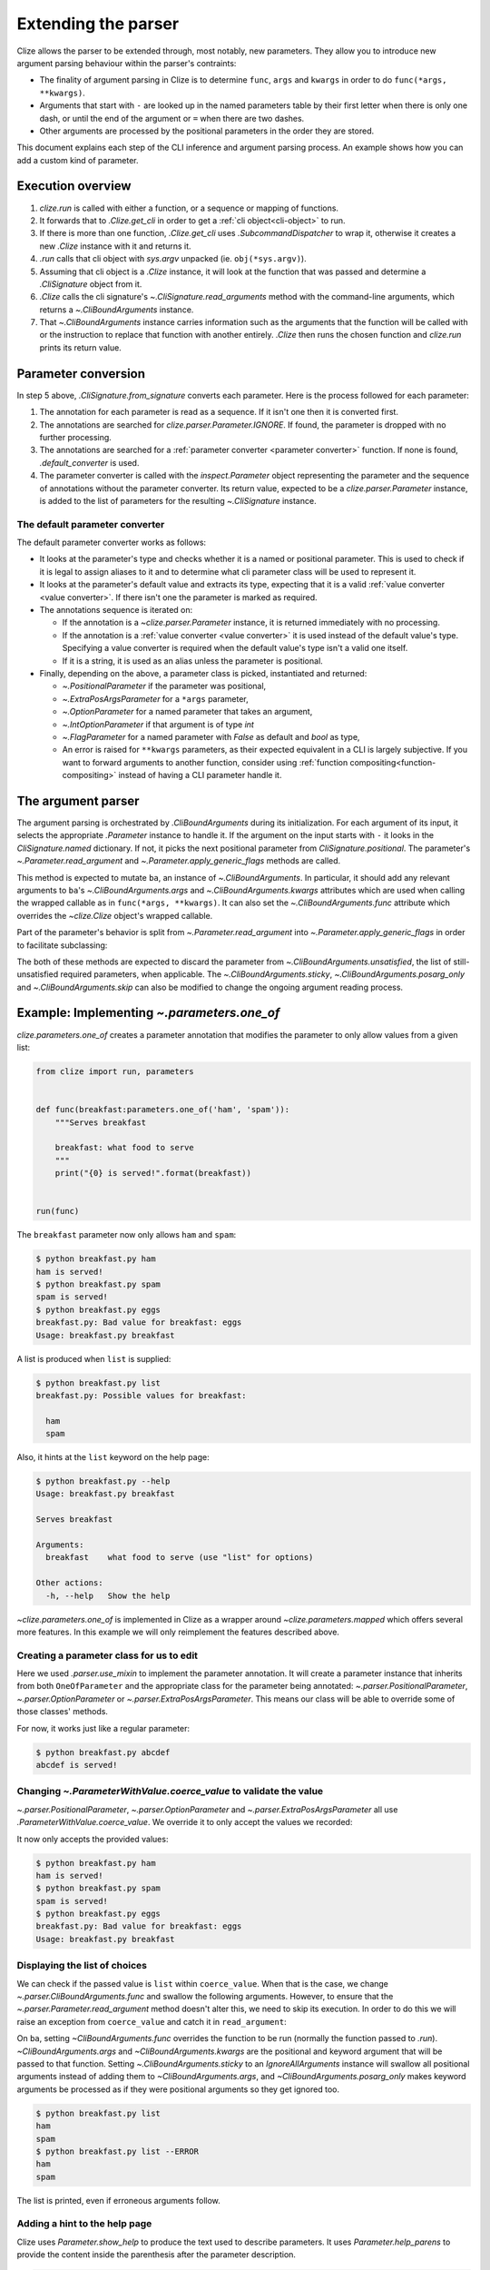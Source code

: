 .. module:: clize.parser


.. _extending parser:

Extending the parser
====================

Clize allows the parser to be extended through, most notably, new parameters.
They allow you to introduce new argument parsing behaviour within the parser's
contraints:

* The finality of argument parsing in Clize is to determine ``func``, ``args``
  and ``kwargs`` in order to do ``func(*args, **kwargs)``.
* Arguments that start with ``-`` are looked up in the named parameters table
  by their first letter when there is only one dash, or until the end of the
  argument or ``=`` when there are two dashes.
* Other arguments are processed by the positional parameters in the order they
  are stored.

This document explains each step of the CLI inference and argument parsing
process. An example shows how you can add a custom kind of parameter.


.. _parser overview:

Execution overview
------------------

1. `clize.run` is called with either a function, or a sequence or mapping of
   functions.
2. It forwards that to `.Clize.get_cli` in order to get a :ref:`cli
   object<cli-object>` to run.
3. If there is more than one function, `.Clize.get_cli` uses
   `.SubcommandDispatcher` to wrap it, otherwise it creates a new `.Clize`
   instance with it and returns it.
4. `.run` calls that cli object with `sys.argv` unpacked (ie.
   ``obj(*sys.argv)``).
5. Assuming that cli object is a `.Clize` instance, it will look at the
   function that was passed and determine a `.CliSignature` object from it.
6. `.Clize` calls the cli signature's `~.CliSignature.read_arguments` method
   with the command-line arguments, which returns a `~.CliBoundArguments`
   instance.
7. That `~.CliBoundArguments` instance carries information such as the
   arguments that the function will be called with or the instruction to
   replace that function with another entirely.  `.Clize` then runs the chosen
   function and `clize.run` prints its return value.


.. _parameter conversion:

Parameter conversion
--------------------

In step 5 above, `.CliSignature.from_signature` converts each parameter. Here
is the process followed for each parameter:

1. The annotation for each parameter is read as a sequence. If it isn't one
   then it is converted first.
2. The annotations are searched for `clize.parser.Parameter.IGNORE`. If found,
   the parameter is dropped with no further processing.
3. The annotations are searched for a :ref:`parameter converter <parameter
   converter>` function. If none is found, `.default_converter` is used.
4. The parameter converter is called with the `inspect.Parameter` object
   representing the parameter and the sequence of annotations without the
   parameter converter. Its return value, expected to be a
   `clize.parser.Parameter` instance, is added to the list of parameters for
   the resulting `~.CliSignature` instance.


.. _default-converter:

The default parameter converter
...............................

The default parameter converter works as follows:

* It looks at the parameter's type and checks whether it is a named or
  positional parameter. This is used to check if it is legal to assign aliases
  to it and to determine what cli parameter class will be used to represent it.
* It looks at the parameter's default value and extracts its type, expecting
  that it is a valid :ref:`value converter <value converter>`. If there isn't
  one the parameter is marked as required.
* The annotations sequence is iterated on:

  * If the annotation is a `~clize.parser.Parameter` instance, it is returned
    immediately with no processing.
  * If the annotation is a :ref:`value converter <value converter>` it is used
    instead of the default value's type. Specifying a value converter is
    required when the default value's type isn't a valid one itself.
  * If it is a string, it is used as an alias unless the parameter is
    positional.

* Finally, depending on the above, a parameter class is picked, instantiated
  and returned:

  * `~.PositionalParameter` if the parameter was positional,
  * `~.ExtraPosArgsParameter` for a ``*args`` parameter,
  * `~.OptionParameter` for a named parameter that takes an argument,
  * `~.IntOptionParameter` if that argument is of type `int`
  * `~.FlagParameter` for a named parameter with `False` as default and `bool`
    as type,
  * An error is raised for ``**kwargs`` parameters, as their expected
    equivalent in a CLI is largely subjective. If you want to forward arguments
    to another function, consider using :ref:`function
    compositing<function-compositing>` instead of having a CLI parameter handle
    it.


.. _parser description:

The argument parser
-------------------

The argument parsing is orchestrated by `.CliBoundArguments` during its
initialization. For each argument of its input, it selects the appropriate
`.Parameter` instance to handle it. If the argument on the input starts with
``-`` it looks in the `CliSignature.named` dictionary. If not, it picks the
next positional parameter from `CliSignature.positional`. The parameter's
`~.Parameter.read_argument` and `~.Parameter.apply_generic_flags` methods are
called.

.. automoremethod:: .Parameter.read_argument

This method is expected to mutate ``ba``, an instance of `~.CliBoundArguments`.
In particular, it should add any relevant arguments to ``ba``'s
`~.CliBoundArguments.args` and `~.CliBoundArguments.kwargs` attributes which
are used when calling the wrapped callable as in ``func(*args, **kwargs)``. It
can also set the `~.CliBoundArguments.func` attribute which overrides the
`~clize.Clize` object's wrapped callable.

Part of the parameter's behavior is split from `~.Parameter.read_argument` into
`~.Parameter.apply_generic_flags` in order to facilitate subclassing:

.. automoremethod:: .Parameter.apply_generic_flags

The both of these methods are expected to discard the parameter from
`~.CliBoundArguments.unsatisfied`, the list of still-unsatisfied required
parameters, when applicable. The `~.CliBoundArguments.sticky`,
`~.CliBoundArguments.posarg_only` and `~.CliBoundArguments.skip` can also be
modified to change the ongoing argument reading process.


.. _new param example:

Example: Implementing `~.parameters.one_of`
-------------------------------------------

`clize.parameters.one_of` creates a parameter annotation that modifies the
parameter to only allow values from a given list:

.. code-block::  python

    from clize import run, parameters


    def func(breakfast:parameters.one_of('ham', 'spam')):
        """Serves breakfast

        breakfast: what food to serve
        """
        print("{0} is served!".format(breakfast))


    run(func)

The ``breakfast`` parameter now only allows ``ham`` and ``spam``:

.. code-block:: console

    $ python breakfast.py ham
    ham is served!
    $ python breakfast.py spam
    spam is served!
    $ python breakfast.py eggs
    breakfast.py: Bad value for breakfast: eggs
    Usage: breakfast.py breakfast

A list is produced when ``list`` is supplied:

.. code-block:: console

    $ python breakfast.py list
    breakfast.py: Possible values for breakfast:

      ham
      spam

Also, it hints at the ``list`` keyword on the help page:

.. code-block:: console

    $ python breakfast.py --help
    Usage: breakfast.py breakfast

    Serves breakfast

    Arguments:
      breakfast    what food to serve (use "list" for options)

    Other actions:
      -h, --help   Show the help

`~clize.parameters.one_of` is implemented in Clize as a wrapper around
`~clize.parameters.mapped` which offers several more features. In this example
we will only reimplement the features described above.


.. _ex parameter converter:

Creating a parameter class for us to edit
.........................................

.. code-block:: python
    :emphasize-lines: 11

    from clize import run, parser


    class OneOfParameter(object):
        def __init__(self, values, **kwargs):
            super().__init__(**kwargs)
            self.values = values


    def one_of(*values):
        return parser.use_mixin(OneOfParameter, kwargs={'values': values})


    def func(breakfast:one_of('ham', 'spam')):
        """Serves breakfast

        breakfast: what food to serve
        """
        print("{0} is served!".format(breakfast))


    run(func)

Here we used `.parser.use_mixin` to implement the parameter annotation. It will
create a parameter instance that inherits from both ``OneOfParameter`` and the
appropriate class for the parameter being annotated:
`~.parser.PositionalParameter`, `~.parser.OptionParameter` or
`~.parser.ExtraPosArgsParameter`. This means our class will be able to override
some of those classes' methods.

For now, it works just like a regular parameter:

.. code-block:: console

    $ python breakfast.py abcdef
    abcdef is served!


.. _ex change coerce_value:

Changing `~.ParameterWithValue.coerce_value` to validate the value
..................................................................

`~.parser.PositionalParameter`, `~.parser.OptionParameter` and
`~.parser.ExtraPosArgsParameter` all use `.ParameterWithValue.coerce_value`. We
override it to only accept the values we recorded:

.. code-block:: python
    :emphasize-lines: 4, 9

    from clize import errors


    class OneOfParameter(parser.ParameterWithValue):
        def __init__(self, values, **kwargs):
            super().__init__(**kwargs)
            self.values = set(values)

        def coerce_value(self, arg, ba):
            if arg in self.values:
                return arg
            else:
                raise errors.BadArgumentFormat(arg)

It now only accepts the provided values:

.. code-block:: console

    $ python breakfast.py ham
    ham is served!
    $ python breakfast.py spam
    spam is served!
    $ python breakfast.py eggs
    breakfast.py: Bad value for breakfast: eggs
    Usage: breakfast.py breakfast


.. _ex wrap read_arguments:

Displaying the list of choices
..............................

We can check if the passed value is ``list`` within ``coerce_value``. When that
is the case, we change `~.parser.CliBoundArguments.func` and swallow the
following arguments. However, to ensure that the
`~.parser.Parameter.read_argument` method doesn't alter this, we need to skip
its execution. In order to do this we will raise an exception from
``coerce_value`` and catch it in ``read_argument``:

.. code-block:: python
   :emphasize-lines: 12, 21-26

    class _ShowList(Exception):
        pass


    class OneOfParameter(parser.ParameterWithValue):
        def __init__(self, values, **kwargs):
            super().__init__(**kwargs)
            self.values = values

        def coerce_value(self, arg, ba):
            if arg == 'list':
                raise _ShowList
            elif arg in self.values:
                return arg
            else:
                raise errors.BadArgumentFormat(arg)

        def read_argument(self, ba, i):
            try:
                super(OneOfParameter, self).read_argument(ba, i)
            except _ShowList:
                ba.func = self.show_list
                ba.args[:] = []
                ba.kwargs.clear()
                ba.sticky = parser.IgnoreAllArguments()
                ba.posarg_only = True

        def show_list(self):
            for val in self.values:
                print(val)

On ``ba``, setting `~CliBoundArguments.func` overrides the function to be run
(normally the function passed to `.run`). `~CliBoundArguments.args` and
`~CliBoundArguments.kwargs` are the positional and keyword argument that will
be passed to that function. Setting `~.CliBoundArguments.sticky` to an
`IgnoreAllArguments` instance will swallow all positional arguments instead of
adding them to `~CliBoundArguments.args`, and `~CliBoundArguments.posarg_only`
makes keyword arguments be processed as if they were positional arguments so
they get ignored too.

.. code-block:: console

    $ python breakfast.py list
    ham
    spam
    $ python breakfast.py list --ERROR
    ham
    spam

The list is printed, even if erroneous arguments follow.


.. _ex complement_help_parens:

Adding a hint to the help page
..............................

Clize uses `Parameter.show_help` to produce the text used to describe
parameters. It uses `Parameter.help_parens` to provide the content inside the
parenthesis after the parameter description.

.. code-block:: pythonz

    class OneOfParameter(parser.ParameterWithValue):

        ...

        def help_parens(self):
            for s in super(OneOfParameter, self).help_parens():
                yield s
            yield 'use "list" for options'

The help page now shows the hint:

.. code-block:: console

    $ python breakfast.py --help
    Usage: breakfast.py breakfast

    Serves breakfast

    Arguments:
      breakfast    what food to serve (use "list" for options)

    Other actions:
      -h, --help   Show the help

The full example is available in ``examples/bfparam.py``.
